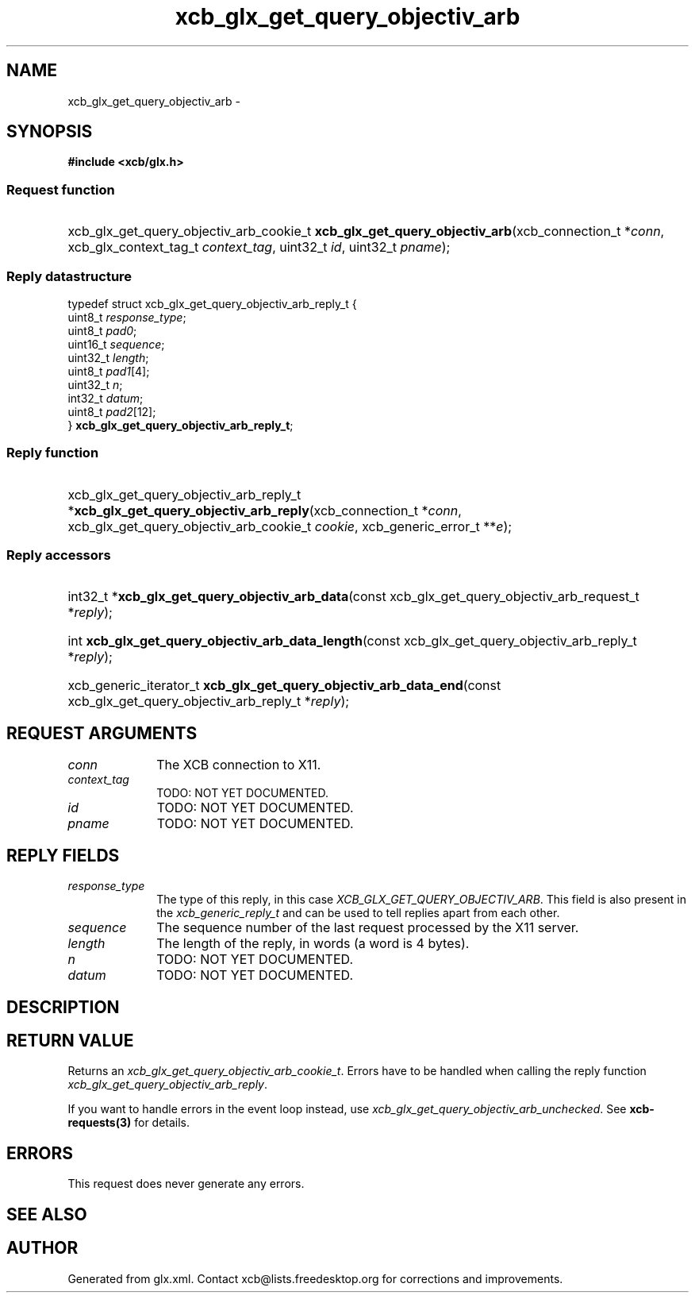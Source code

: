 .TH xcb_glx_get_query_objectiv_arb 3  2013-07-20 "XCB" "XCB Requests"
.ad l
.SH NAME
xcb_glx_get_query_objectiv_arb \- 
.SH SYNOPSIS
.hy 0
.B #include <xcb/glx.h>
.SS Request function
.HP
xcb_glx_get_query_objectiv_arb_cookie_t \fBxcb_glx_get_query_objectiv_arb\fP(xcb_connection_t\ *\fIconn\fP, xcb_glx_context_tag_t\ \fIcontext_tag\fP, uint32_t\ \fIid\fP, uint32_t\ \fIpname\fP);
.PP
.SS Reply datastructure
.nf
.sp
typedef struct xcb_glx_get_query_objectiv_arb_reply_t {
    uint8_t  \fIresponse_type\fP;
    uint8_t  \fIpad0\fP;
    uint16_t \fIsequence\fP;
    uint32_t \fIlength\fP;
    uint8_t  \fIpad1\fP[4];
    uint32_t \fIn\fP;
    int32_t  \fIdatum\fP;
    uint8_t  \fIpad2\fP[12];
} \fBxcb_glx_get_query_objectiv_arb_reply_t\fP;
.fi
.SS Reply function
.HP
xcb_glx_get_query_objectiv_arb_reply_t *\fBxcb_glx_get_query_objectiv_arb_reply\fP(xcb_connection_t\ *\fIconn\fP, xcb_glx_get_query_objectiv_arb_cookie_t\ \fIcookie\fP, xcb_generic_error_t\ **\fIe\fP);
.SS Reply accessors
.HP
int32_t *\fBxcb_glx_get_query_objectiv_arb_data\fP(const xcb_glx_get_query_objectiv_arb_request_t *\fIreply\fP);
.HP
int \fBxcb_glx_get_query_objectiv_arb_data_length\fP(const xcb_glx_get_query_objectiv_arb_reply_t *\fIreply\fP);
.HP
xcb_generic_iterator_t \fBxcb_glx_get_query_objectiv_arb_data_end\fP(const xcb_glx_get_query_objectiv_arb_reply_t *\fIreply\fP);
.br
.hy 1
.SH REQUEST ARGUMENTS
.IP \fIconn\fP 1i
The XCB connection to X11.
.IP \fIcontext_tag\fP 1i
TODO: NOT YET DOCUMENTED.
.IP \fIid\fP 1i
TODO: NOT YET DOCUMENTED.
.IP \fIpname\fP 1i
TODO: NOT YET DOCUMENTED.
.SH REPLY FIELDS
.IP \fIresponse_type\fP 1i
The type of this reply, in this case \fIXCB_GLX_GET_QUERY_OBJECTIV_ARB\fP. This field is also present in the \fIxcb_generic_reply_t\fP and can be used to tell replies apart from each other.
.IP \fIsequence\fP 1i
The sequence number of the last request processed by the X11 server.
.IP \fIlength\fP 1i
The length of the reply, in words (a word is 4 bytes).
.IP \fIn\fP 1i
TODO: NOT YET DOCUMENTED.
.IP \fIdatum\fP 1i
TODO: NOT YET DOCUMENTED.
.SH DESCRIPTION
.SH RETURN VALUE
Returns an \fIxcb_glx_get_query_objectiv_arb_cookie_t\fP. Errors have to be handled when calling the reply function \fIxcb_glx_get_query_objectiv_arb_reply\fP.

If you want to handle errors in the event loop instead, use \fIxcb_glx_get_query_objectiv_arb_unchecked\fP. See \fBxcb-requests(3)\fP for details.
.SH ERRORS
This request does never generate any errors.
.SH SEE ALSO
.SH AUTHOR
Generated from glx.xml. Contact xcb@lists.freedesktop.org for corrections and improvements.
